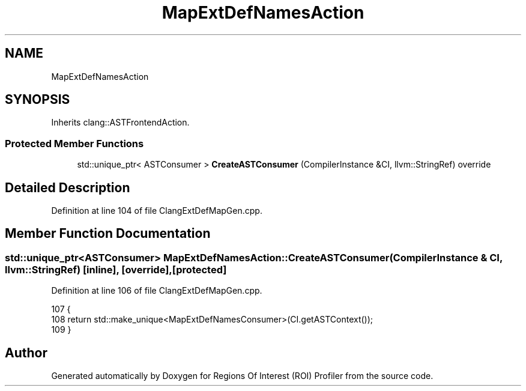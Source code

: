 .TH "MapExtDefNamesAction" 3 "Sat Feb 12 2022" "Version 1.2" "Regions Of Interest (ROI) Profiler" \" -*- nroff -*-
.ad l
.nh
.SH NAME
MapExtDefNamesAction
.SH SYNOPSIS
.br
.PP
.PP
Inherits clang::ASTFrontendAction\&.
.SS "Protected Member Functions"

.in +1c
.ti -1c
.RI "std::unique_ptr< ASTConsumer > \fBCreateASTConsumer\fP (CompilerInstance &CI, llvm::StringRef) override"
.br
.in -1c
.SH "Detailed Description"
.PP 
Definition at line 104 of file ClangExtDefMapGen\&.cpp\&.
.SH "Member Function Documentation"
.PP 
.SS "std::unique_ptr<ASTConsumer> MapExtDefNamesAction::CreateASTConsumer (CompilerInstance & CI, llvm::StringRef)\fC [inline]\fP, \fC [override]\fP, \fC [protected]\fP"

.PP
Definition at line 106 of file ClangExtDefMapGen\&.cpp\&.
.PP
.nf
107                                                                          {
108     return std::make_unique<MapExtDefNamesConsumer>(CI\&.getASTContext());
109   }
.fi


.SH "Author"
.PP 
Generated automatically by Doxygen for Regions Of Interest (ROI) Profiler from the source code\&.
